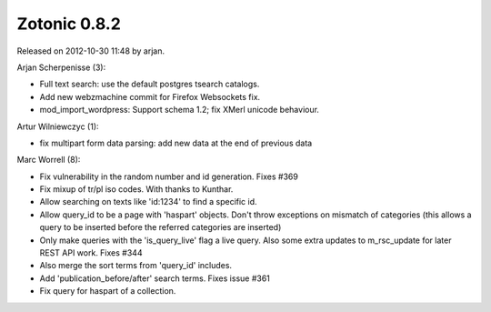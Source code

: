 Zotonic 0.8.2
=============

Released on 2012-10-30 11:48 by arjan.


Arjan Scherpenisse (3):

* Full text search: use the default postgres tsearch catalogs.
* Add new webzmachine commit for Firefox Websockets fix.
* mod_import_wordpress: Support schema 1.2; fix XMerl unicode behaviour.

Artur Wilniewczyc (1):

* fix multipart form data parsing: add new data at the end of previous data

Marc Worrell (8):

* Fix vulnerability in the random number and id generation. Fixes #369
* Fix mixup of tr/pl iso codes. With thanks to Kunthar.
* Allow searching on texts like 'id:1234' to find a specific id.
* Allow query_id to be a page with 'haspart' objects. Don't throw
  exceptions on mismatch of categories (this allows a query to be
  inserted before the referred categories are inserted)
* Only make queries with the 'is_query_live' flag a live query. Also
  some extra updates to m_rsc_update for later REST API work. Fixes
  #344
* Also merge the sort terms from 'query_id' includes.
* Add 'publication_before/after' search terms. Fixes issue #361
* Fix query for haspart of a collection.

